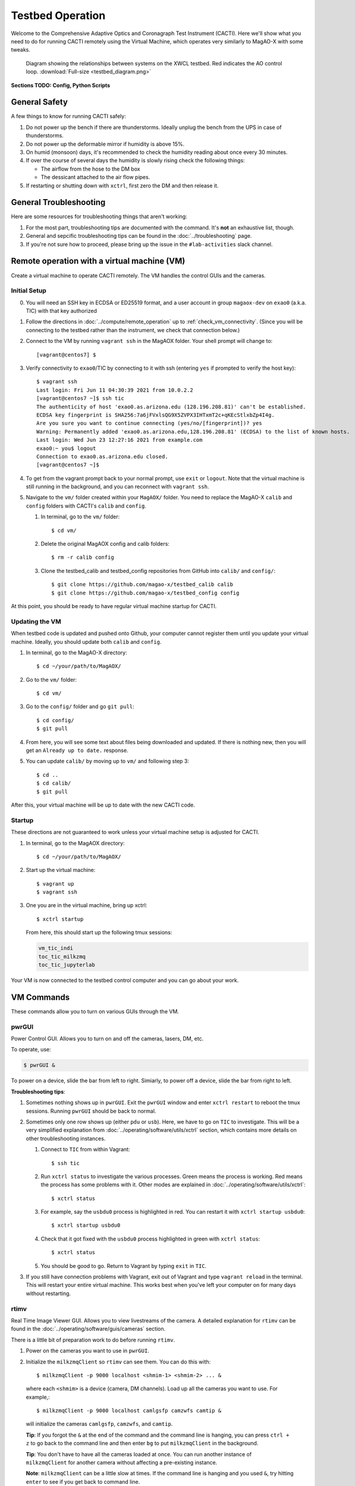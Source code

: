 Testbed Operation
=================
Welcome to the Comprehensive Adaptive Optics and Coronagraph Test Instrument
(CACTI). Here we'll show what you need to do for running CACTI remotely using the
Virtual Machine, which operates very similarly to MagAO-X with some tweaks.

.. figure:: testbed_diagram.png
   :alt: Diagram showing systems on the testbed

   Diagram showing the relationships between systems on the XWCL testbed. Red indicates the AO control loop. :download:`Full-size <testbed_diagram.png>`

**Sections TODO: Config, Python Scripts**

General Safety
--------------
A few things to know for running CACTI safely:

1. Do not power up the bench if there are thunderstorms. Ideally unplug the bench
   from the UPS in case of thunderstorms.

2. Do not power up the deformable mirror if humidity is above 15%.

3. On humid (monsoon) days, it's recommended to check the humidity reading about once every 30 minutes.

4. If over the course of several days the humidity is slowly rising check the
   following things:

   * The airflow from the hose to the DM box
   * The dessicant attached to the air flow pipes.

5. If restarting or shutting down with ``xctrl``, first zero the DM and then release it.

General Troubleshooting
-----------------------

Here are some resources for troubleshooting things that aren't working:

1. For the most part, troubleshooting tips are documented with the command. It's **not** an exhaustive list, though.

2. General and sepcific troubleshooting tips can be found in the :doc:`../troubleshooting` page.

3. If you're not sure how to proceed, please bring up the issue in the ``#lab-activities`` slack channel.


Remote operation with a virtual machine (VM)
--------------------------------------------

Create a virtual machine to operate CACTI remotely. The VM handles the control GUIs and the cameras.

Initial Setup
^^^^^^^^^^^^^
0. You will need an SSH key in ECDSA or ED25519 format, and a user account in
   group ``magaox-dev`` on ``exao0`` (a.k.a. TIC) with that key authorized

1. Follow the directions in :doc:`../compute/remote_operation` up to :ref:`check_vm_connectivity`. (Since you will be connecting to the testbed rather than the instrument, we check that connection below.)

2. Connect to the VM by running ``vagrant ssh`` in the MagAOX folder. Your shell prompt will change to::

   [vagrant@centos7] $

3. Verify connectivity to ``exao0``/TIC by connecting to it with ssh (entering ``yes`` if prompted to verify the host key)::

      $ vagrant ssh
      Last login: Fri Jun 11 04:30:39 2021 from 10.0.2.2
      [vagrant@centos7 ~]$ ssh tic
      The authenticity of host 'exao0.as.arizona.edu (128.196.208.81)' can't be established.
      ECDSA key fingerprint is SHA256:7a6jFVxlsQG9X5ZVPX3IHTxmT2c+qKEcStlxbZp4I4g.
      Are you sure you want to continue connecting (yes/no/[fingerprint])? yes
      Warning: Permanently added 'exao0.as.arizona.edu,128.196.208.81' (ECDSA) to the list of known hosts.
      Last login: Wed Jun 23 12:27:16 2021 from example.com
      exao0:~ you$ logout
      Connection to exao0.as.arizona.edu closed.
      [vagrant@centos7 ~]$

4. To get from the vagrant prompt back to your normal prompt, use ``exit`` or ``logout``. Note that the virtual machine is still running in the background, and you can reconnect with ``vagrant ssh``.

5. Navigate to the ``vm/`` folder created within your ``MagAOX/`` folder. You
   need to replace the MagAO-X ``calib`` and ``config`` folders with CACTI's
   ``calib`` and ``config``.

   #. In terminal, go to the ``vm/`` folder::

         $ cd vm/

   #. Delete the original MagAOX config and calib folders::

         $ rm -r calib config

   #. Clone the testbed_calib and testbed_config repositories from GitHub into ``calib/`` and ``config/``::

         $ git clone https://github.com/magao-x/testbed_calib calib
         $ git clone https://github.com/magao-x/testbed_config config

At this point, you should be ready to have regular virtual machine startup for CACTI.

Updating the VM
^^^^^^^^^^^^^^^
When testbed code is updated and pushed onto Github, your computer cannot register them until you update
your virtual machine. Ideally, you should update both ``calib`` and ``config``.

1. In terminal, go to the MagAO-X directory::

      $ cd ~/your/path/to/MagAOX/
      
2. Go to the ``vm/`` folder::

      $ cd vm/
      
3. Go to the ``config/`` folder and go ``git pull``::

      $ cd config/
      $ git pull

4. From here, you will see some text about files being downloaded and updated. If there is nothing new,
   then you will get an ``Already up to date.`` response.
   
5. You can update ``calib/`` by moving up to ``vm/`` and following step 3::

      $ cd ..
      $ cd calib/
      $ git pull

After this, your virtual machine will be up to date with the new CACTI code.
      
Startup
^^^^^^^

These directions are not guaranteed to work unless your virtual machine setup is adjusted for CACTI.

1. In terminal, go to the MagAOX directory::

      $ cd ~/your/path/to/MagAOX/

2. Start up the virtual machine::

      $ vagrant up
      $ vagrant ssh

3. One you are in the virtual machine, bring up xctrl::

      $ xctrl startup

   From here, this should start up the following tmux sessions:

   .. code:: text

      vm_tic_indi
      toc_tic_milkzmq
      toc_tic_jupyterlab

Your VM is now connected to the testbed control computer and you can go about your work.

VM Commands
-----------
These commands allow you to turn on various GUIs through the VM.

pwrGUI
^^^^^^
Power Control GUI. Allows you to turn on and off the cameras, lasers, DM, etc.

To operate, use:

.. code:: text

    $ pwrGUI &
    
To power on a device, slide the bar from left to right. Simiarly, to power off a device, 
slide the bar from right to left.

**Troubleshooting tips**:

1. Sometimes nothing shows up in ``pwrGUI``. Exit the ``pwrGUI`` window and enter ``xctrl restart`` to 
   reboot the tmux sessions. Running ``pwrGUI`` should be back to normal.
   
2. Sometimes only one row shows up (either ``pdu`` or ``usb``). Here, we have to go on ``TIC`` to 
   investigate. This will be a very simplified explanation from :doc:`../operating/software/utils/xctrl` section, which contains more details on other troubleshooting instances. 
   
   #. Connect to ``TIC`` from within Vagrant::

         $ ssh tic
         
   #. Run ``xctrl status`` to investigate the various processes. Green means the process is working. Red
      means the process has some problems with it. Other modes are explained in :doc:`../operating/software/utils/xctrl`::

         $ xctrl status
         
   #. For example, say the ``usbdu0`` process is highlighted in red. You can restart it with 
      ``xctrl startup usbdu0``::

         $ xctrl startup usbdu0
         
   #. Check that it got fixed with the ``usbdu0`` process highlighted in green with ``xctrl status``::

         $ xctrl status
         
   #. You should be good to go. Return to Vagrant by typing ``exit`` in ``TIC``.
   
3. If you still have connection problems with Vagrant, exit out of Vagrant and type ``vagrant reload`` in
   the terminal. This will restart your entire virtual machine. This works best when you've left your
   computer on for many days without restarting.
         
rtimv
^^^^^
Real Time Image Viewer GUI. Allows you to view livestreams of the camera. A detailed 
explanation for ``rtimv`` can be found in the :doc:`../operating/software/guis/cameras` 
section.

There is a little bit of preparation work to do before running ``rtimv``. 

1. Power on the cameras you want to use in ``pwrGUI``.

2. Initialize the ``milkzmqClient`` so ``rtimv`` can see them. You can do this with::
      
      $ milkzmqClient -p 9000 localhost <shmim-1> <shmim-2> ... &
   
  where each ``<shmim>`` is a device (camera, DM channels). Load up all the cameras 
  you want to use. For example,::
      
      $ milkzmqClient -p 9000 localhost camlgsfp camzwfs camtip &
      
  will initialize the cameras ``camlgsfp``, ``camzwfs``, and ``camtip``.
  
  **Tip**: If you forgot the ``&`` at the end of the command and the command
  line is hanging, you can press ``ctrl + z`` to go back to the command line
  and then enter ``bg`` to put ``milkzmqClient`` in the background.
  
  **Tip**: You don't have to have all the cameras loaded at once. You can run another instance
  of ``milkzmqClient`` for another camera without affecting a pre-existing instance.
  
  **Note**: ``milkzmqClient`` can be a little slow at times. If the command
  line is hanging and you used ``&``, try hitting ``enter`` to see if you get
  back to command line.
  
  Here is an example of ``milkzmqClient`` successfully loading for ``camlgsfp``. Note that
  the command line entry that says ``N: 2`` is automatic. The last 4 lines are proof that 
  ``camlgsfp`` is connected in ``milkzmqClient``. ::
  
      [vagrant@centos7 ~]$ milkzmqClient -p 9000 localhost camlgsfp &
      [2] 6332
      [vagrant@centos7 ~]$ N: 2
      camlgsfp 
      milkzmqClient: Beginning receive at tcp://localhost:9000 for camlgsfp
      milkzmqClient: Connected to camlgsfp
       [ MILK_SHM_DIR ] '/milk/shm'
       [ MILK_SHM_DIR ] '/milk/shm'
       [ MILK_SHM_DIR ] '/milk/shm'

3. Now you can run ``rtimv``. There's two ways you can do this.

   A. To see the camera GUI with the INDI connected display, use::

         $ rtimv -c rtimv_<camera-name>.conf &

      where ``<camera-name>`` is the name of the camera. For example if using ``camlgsfp``,::
      
         $ rtimv -c rtimv_camlgsfp.conf &
         
      **Note**: A ``.conf`` file for this ``<camera-name>`` must exist for this to run.
      If it's not present, contact Jared.
      
   B. If you are not interested in the INDI connected display, use::
   
         $ rtimv <camera-name> &
      
      and you should get the ``rtimv`` GUI with no notes on the sides.

      
**Troubleshooting tips**:

1. Check that ``<camera-name>`` is powered on in ``pwrGUI``.

2. Check that INDI recognizes the camera. If the ``<camera-name>.fsm`` property in ``cursesINDI`` 
   says ``NODEVICE``, then it is not being detected. Try checking the USB connection.
   
3. If all else fails, try resetting ``milkzmqClient``:

   1. Kill the ``rtimv`` and ``milkzmqClient`` jobs. At the vm command line, enter ``jobs`` and
      you will see all the jobs running with a number associated with it. ::
      
         [vagrant@centos7 ~]$ jobs
         [1]   Running                 pwrGUI &
         [2]-  Running                 milkzmqClient -p 9000 localhost camlgsfp &
         [3]+  Running                 rtimv -c rtimv_camlgsfp.conf &
         
      To stop a job, enter ``kill %n`` where ``n`` is the number. In this example, you need to stop
      the ``milkzmqClient`` on 2 and the ``rtimv`` on 3. ::
  
         [vagrant@centos7 ~]$ kill %2
         [vagrant@centos7 ~]$ milkzmqClient: Disconnected from camlgsfp
         
         [2]-  Done                    milkzmqClient -p 9000 localhost camlgsfp
         [vagrant@centos7 ~]$ jobs
         [1]-  Running                 pwrGUI &
         [3]+  Running                 rtimv -c rtimv_camlgsfp.conf &
         [vagrant@centos7 ~]$ kill %3
         [vagrant@centos7 ~]$ jobs
         [1]-  Running                 pwrGUI &
         [3]+  Terminated              rtimv -c rtimv_camlgsfp.conf
         [vagrant@centos7 ~]$ jobs
         [1]+  Running                 pwrGUI &

   2. Reinitialize the ``milkzmqClient``. ::

         [vagrant@centos7 ~]$ milkzmqClient -p 9000 localhost camlgsfp &

   3. Restart the ``vm_tic_milkzmq`` process in ``xctrl`` with ``xctrl restart vm_tic_milkzmq``. ::

         [vagrant@centos7 ~]$ xctrl restart vm_tic_milkzmq
         Waiting for tmux session for vm_tic_milkzmq to exit...
         Waiting for tmux session for vm_tic_milkzmq to exit...
         Ended tmux session for vm_tic_milkzmq
         Session vm_tic_milkzmq does not exist
         Created tmux session for vm_tic_milkzmq
         Executed in vm_tic_milkzmq session: '/opt/MagAOX/bin/sshDigger -n vm_tic_milkzmq'
         [vagrant@centos7 ~]$ milkzmqClient: Connected to camlgsfp
          [ MILK_SHM_DIR ] '/milk/shm'
          [ MILK_SHM_DIR ] '/milk/shm'
          [ MILK_SHM_DIR ] '/milk/shm'
       
      Here we can see at the last 4 lines that ``camlgsfp`` is restarted in ``milkzmqClient``.
   
   4. Start up ``rtimv`` like in the previous directions. The GUI should be outputting properly now.


roiGUI
^^^^^^
Region of Interest GUI for ``rtimv``. A detailed explanation for ``roiGUI`` functions can be found 
in the :doc:`../operating/software/guis/cameras` section.

To operate, use:

.. code:: text

   $ roiGUI <camera-name> &

where ``<camera-name>`` is the camera you want to edit the ROI for ``rtimv``. 

Basic operation for setting up the ROI box:

1. In the ``rtimv`` window, hover a cursor where you want the center of the ROI box located.

2. The bottom left corner of the ``rtimv`` window will be the X and Y pixel coordinates at the cursor.

3. Note these values and input them into the ``X Center`` and ``Y Center`` targets in ``roiGUI``.

4. To set up the box size, you can use the cursor to go to the edge of your ROI in ``rtimv`` and
   do some quick math to determine how box the box size will be.
   
5. Input these values in the ``Width`` and ``Height`` in ``roiGUI``.

6. At this point, a colored box will show up in ``rtimv``. Play around with the settings to get
   the desired ROI.
   
7. Once completed, click the ``set`` button and the ``rtimv`` window will change to the ROI.


dmCtrlGUI
^^^^^^^^^
DM Control GUI. Controls the 1K DM. Apply flats, clear channels, release DM.

**IMPORTANT**: Before powering the DM in ``pwrGUI`` and operating ``dmCtrlGUI``, you must verify the 
1K DM humidity is below 15%. See :ref:`humidity_check` for instructions on checking the humidity.

To operate, use: ::

    $ dmCtrlGUI dmkilo &

This will open a GUI window. 

1. Initialize the DM by clicking on the ``initialize`` at the top right. Sometimes, the GUI starts 
   pre-initialized.

2. To load a DM flat, choose which file you'd like from the top drop down menu.

3. Click on ``set_flat`` to load the flat.

4. When you are done using the 1K DM, please click on ``zero flat`` then  ``release`` before powering it
   down in ``pwrGUI``.
   
**Troubleshooting tips**:

Sometimes the GUI claims the DM is off, despite it being powered on in ``pwrGUI``. Here's some steps to take to investigate:

1. **Verify that the power is working.** Go on ``cursesINDI`` and type ``pdu0.`` to the search portion.
   Scroll down until you find ``dmkilo`` in the second column. Check that the ``state`` and ``target`` bits are ``On`` in 
   the rightmost column.

2. **Restart the driver process.** Log into ``exao0`` as ``xsup`` and type ``xctrl status``. Look for the ``dmkilo`` 
   session on the list. If it is red, then the process is not running. If it's green, then the process is running. Either
   way, reset the driver with: ::
   
      $ xctrl restart dmkilo 
    
   From here, this will reconnect the device and ``dmCtrlGUI`` should be active again.

   
dmModeGUI
^^^^^^^^^
DM Modes GUI. You can apply up to +/-1 wavelength of low order Zernike modes. Useful for manual dialing.

To operate, use: ::

    $ dmModeGUI kiloModes &

This will open a GUI window with a list of low order Zernikes and a slider bar.

1. You can manually enter a number in the box at the right side, then hit enter to apply it.

2. You can move the slider bar to apply aberration.

3. You may see some values already in place. They are retained in the virtual machine.
    
Commands run on ``exao0``
-------------------------

To startup exao0, open a new terminal and ssh with your account into exao0. Always run it in xsup.

.. code:: text

   $ ssh exao0
   $ su xsup

Startup and shutdown with ``xctrl``
^^^^^^^^^^^^^^^^^^^^^^^^^^^^^^^^^^^

From here, you can start running the various processes with :doc:`../operating/software/utils/xctrl`.

.. _humidity_check:

Humidity Sensing
^^^^^^^^^^^^^^^^

The Arduino humidity sensor has been moved from ``corona`` to ``exao0``. The humidity
sensor is connected via USB to ``/dev/ttyACM0`` which can be monitored with ``screen``
provided that you are in the ``dialout`` user group on ``exao0``.

If you are not in the ``dialout`` group, get someone to do ``sudo gpasswd -a USERNAME dialout`` 
and log in again.

Open a separate terminal and log into ``exao0`` **with your account** (not ``xsup``).

If you are starting from a fresh (re)boot:

.. code:: text

   $ screen /dev/ttyACM0

If the session already exists (i.e. was disconnected without killing it):

.. code:: text

   $ screen -rd

The screen should now show a bunch of environmental monitoring information that looks like this: ::

   Humidity: 10.70 %	Temperature: 22.80 *C 73.04 *F	Heat index: 21.41 *C 70.55 *F

Please actively check the humidity levels every 30 minutes or so.

**Do not operate the 1K DM if the humidity is above 15%!!**

If somoene else is viewing the humidity monitor, even if they are "detached" from ``screen``, 
you won't be able to open it until they have killed their screen session (after reattaching if needed).

**To kill (exit) the humidity monitor**: ``Ctrl + a``, release, then "k", then "y" to confirm.

   * This releases the device for other users.

**To detatch**: ``Ctrl + a``, release, then "d".

   * This makes it easy to reattach with ``screen -rd``

.. _cursesINDI:   

cursesINDI
^^^^^^^^^^

Allows you to directly set exposure times, investigate the status of various components, etc.

To start cursesINDI, enter it in the ``exao0`` terminal when in ``xsup``:

.. code:: text

   $ cursesINDI

For general use:

1. Enter the name of device and it will search for it.

   * Tip: Sometimes there are multiple prefix versions of the device (such as camera darks). Add "." 
     at the end of your device name to minimize scrolling.

2. Once at the list, curse over "target" in second to right hand column. Hit "e" for edit, enter a new 
   number, and then "y" for yes.

3. To exit, hit ``Ctrl + c``.

**Tip**: You can also run ``cursesINDI`` in the virtual machine instead through ``xsup@exao0``.

The Eye Doctor for CACTI
^^^^^^^^^^^^^^^^^^^^^^^^

Consult :doc:`../operating/software/utils/eyedoctor` for general information.

Before running eye doctor, make sure that the PSF on the camera is not oversaturated or else the solution
will not turn out well. Go on ``cursesINDI`` to adjust the camera exposure time or add an ND filter to
CACTI.

Run eye doctor in the ``exao0`` terminal under ``xsup``. The general form of the command is:

.. code:: text
   
   $ dm_eye_doctor <portINDI> <dmModes> <camera-name> <psf_core_radius_pixels> <modes_to_optimize> <amplitude_search_range> --skip 1
   
For example, if you want to run ``dm_eye_doctor`` for the 1K DM using the ``camlgsfp`` camera and
correct the lower order modes, it would be:

.. code:: text
   
   $ dm_eye_doctor 7626 kiloModes camlgsfp 8 2...10 0.1 --skip 1
   
If you want to go on higher order modes, change the ``<modes_to_optimize>`` value:

.. code:: text
   
   $ dm_eye_doctor 7626 kiloModes camlgsfp 8 10...30 0.1 --skip 1
   
Once you have a DM flat that produces a nice PSF, you can save the flat with:

.. code:: text
   
   $ dm_eye_doctor_update_flat kilo
   
And it will save a new flat in the ``dmCtrlGUI`` list at the very bottom with the date stamped on it.
To run the new flat, you need to update ``dmCtrlGUI`` to zero the flat, select the new flat, and then
set it.

**Note**: Occasionally, Eye Doctor doesn't give you the best solved flat. This may be remedied by going
on ``dmModeGUI`` to manually dial out the lower order modes. 

Running Python to control ``exao0``
--------------------------------------------

There are a myriad of commands you can use to do things with ``exao0``, such as saving data and
running control loops.

Running Jupyter Notebook (Python)
^^^^^^^^^^^^^^^^^^^^^^^^^^^^^^^^^

To access Jupyter Notebook from ``exao0``, you need to ssh into ``exao0`` with another terminal:

.. code:: text
   
   $ ssh -L 9990:localhost:9999 exao0

**Note**: if your computer has a different access code for getting into ``exao0``, use that in 
place of the ``exao0`` portion of the command above.

Once connected through ssh, you can navigate to ``localhost:9990`` on your internet browser. This 
will open up the jupyter notebook directory page under ``xsup``. If a password is required, ask
someone who has access for it.

From here, you can create your own directories and jupyter notebooks to run your python code.

.. _ImageStream:

Saving Camera Images with ``magpyx``
^^^^^^^^^^^^^^^^^^^^^^^^^^^^^^^^^^^^

There's two ways to save images from the cameras, either through ``cursesINDI`` or using the
``ImageStream`` function within the ``magpyx`` python code. This section will cover how to use
``magpyx``. More information on ``magpyx`` can be found `here <https://github.com/magao-x/magpyx>`_.

In jupyter, you need to import ``ImageStream``:

.. code:: text
   
   $ from magpyx.utils import ImageStream
   
To declare a camera, set the name of the camera in ``<camera-name>``:

.. code:: text
   
   $ cam = ImageStream(<camera-name>)
   
From here, you can do multiple types of tasks with the camera. Commands for using ``ImageStream`` 
can be found in the `source code <https://github.com/magao-x/magpyx/blob/master/magpyx/utils.py#L88>`_. 
When you collect data for the camera, it will use the settings for that camera that have been declared 
in ``cursesINDI`` and ``roiGUI``.

If you want to get the immediate frame, you can run:

.. code:: text
   
   $ image = cam.grab_latest()

If you want to get a cube of images for ``n`` number frames, you can do:

.. code:: text
   
   $ imagecube = cam.grab_many(n)
   
When you are done with the camera, please close it off:

.. code:: text
   
   $ cam.close()

**Tips for running** ``ImageStream``:

1. If you want to save an image with ``cam.grab_latest()`` after a change occured, a short delay before
   grabbing the frame is required. Here is some example code for setting a delay: ::
   
      $ import time
      $ # do a command here
      $ time.sleep(0.5) # in seconds; can be shorter pending on camera exposure time
      $ image = cam.grab_latest()

2. It's generally better to leave the ``ImageStream`` on if you're going to do multiple things
   instead of constantly opening and closing it.

3. If you make a change on the ROI, you will need to close and re-open ``ImageStream`` for it 
   to work. Otherwise, a segfault and **no one** likes that.
   
4. If the camera isn't actively collecting data, you can change the exposure time in ``cursesINDI`` 
   and ``ImageStream`` will update to the new value.


Applying DM commands with ``magpyx``
^^^^^^^^^^^^^^^^^^^^^^^^^^^^^^^^^^^^

If you would like to apply DM commands through python, you can do so using ``ImageStream`` similarly
as saving a camera image with some simple changes. The main difference is that you will need to initialize
``ImageStream`` for each DM channel you want to access. What shows up on the DM is the summed command
across each of the channels.

In jupyter, you need to import ``ImageStream``:

.. code:: text
   
   $ from magpyx.utils import ImageStream
   
To declare the DM channel, set the name of the DM and channel in ``<dm-channel-name>``:

.. code:: text
   
   $ dm = ImageStream(<dm-channel-name>)
   
Generally, ``<dm-channel-name>`` follows a specific format of ``dmXXdispYY`` where ``XX`` is the DM number
and ``YY`` is the channel number. 

On CACTI, there are two DM options that are available to use.

  * The BMC 1K is ``00``, making it ``dm00``.
  * If the IrisAO segmented DM is in use, it would be ``dm01``.

Despite different DMs, they each have 12 channels available for use. However, note that some channels are
used for specific activities in CACAO. Here are some channels generally used for specific activities:
  
  * Pre-set flat is in ``disp00``. This generally is initialized once in ``dmCtrlGUI`` and not touched in python.
  * The turbulence/aberration channel is ``disp11``.
  * The AO channel is ``disp03``. Note that any AO correction needs to be multiplied by ``-1`` to work properly.

Therefore, an example of initializing the BMC 1K DM's turbulence and AO channels would be:

.. code:: text
   
   $ dm_turb = ImageStream('dm00disp11')
   $ dm_ao = ImageStream('dm00disp03')
   
From here, you can write the commands to the DM using the ``write`` function. 

.. code:: text
   
   $ dm_turb.write(<dm_com_mat>)

Where ``<dm_com_mat>`` is the DM command matrix parameter to pass in. Note that ``<dm_com_mat>`` will be different
based on the DM being used. 

  * The BMC 1K is a ``32x32`` matrix which assumes the units are in ``microns``. Try to avoid using the edge actuators.
  * The IrisAO segmented DM is a ``37x3`` matrix where each row is a specific segment and the 1st column is piston (in 
    ``microns``), the 2nd is tip, and the 3rd is tilt (each in ``milliradians``).
    
For every new DM command you want to enter, you can keep updating it with the ``write`` function.

When you are done with the DM, close it similar to saving an image:

.. code:: text
   
   $ dm_turb.close()
   $ dm_ao.close()


